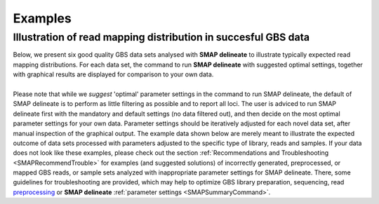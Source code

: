 .. raw:: html

    <style> .purple {color:purple} </style>
	
.. role:: purple

.. raw:: html

    <style> .white {color:white} </style>

.. role:: white

########
Examples
########

.. _SMAPdelex:

Illustration of read mapping distribution in succesful GBS data
---------------------------------------------------------------

| Below, we present six good quality GBS data sets analysed with **SMAP delineate** to illustrate typically expected read mapping distributions. For each data set, the command to run **SMAP delineate** with suggested optimal settings, together with graphical results are displayed for comparison to your own data.
| 
| Please note that while we *suggest* 'optimal' parameter settings in the command to run SMAP delineate, the default of SMAP delineate is to perform as little filtering as possible and to report all loci. The user is adviced to run SMAP delineate first with the mandatory and default settings (no data filtered out), and then decide on the most optimal parameter settings for your own data. Parameter settings should be iteratively adjusted for each novel data set, after manual inspection of the graphical output. The example data shown below are merely meant to illustrate the expected outcome of data sets processed with parameters adjusted to the specific type of library, reads and samples. If your data does not look like these examples, please check out the section :ref:`Recommendations and Troubleshooting <SMAPRecommendTrouble>` for examples (and suggested solutions) of incorrectly generated, preprocessed, or mapped GBS reads, or sample sets analyzed with inappropriate parameter settings for SMAP delineate. There, some guidelines for troubleshooting are provided, which may help to optimize GBS library preparation, sequencing, read `preprocessing <https://gbprocess.readthedocs.io/en/latest/gbs_data_processing.html>`_ or **SMAP delineate** :ref:`parameter settings <SMAPSummaryCommand>`.

.. tabs::

   .. tab:: diploid individual, double-enzyme GBS, single-end reads

	  | Tab command shows a typical command to run **SMAP delineate** for double-enzyme GBS, single-end reads in diploid individuals.
	  | Tabs for subsequent steps of Stack delineation show typical graphical results together with explanation about step-specific parameters.

		  .. tabs::

			 .. tab:: command
			 
				:: 
					
					smap delineate /path/to/BAM/ -mapping_orientation stranded  -p 8 --plot all --plot_type png --name 2n_ind_GBS-SE -f 50 -g 200 --min_stack_depth 3 --max_stack_depth 500 --min_cluster_depth 10 --max_cluster_depth 1500 --max_stack_number 2 --min_stack_depth_fraction 10 --completeness 1 --max_smap_number 10
			 
			 .. tab:: Stacks
			 
				**SMAP delineate** run with ``--plot all`` plots the distribution of the length and read depth per Stack. Stacks are defined by read *mapping* start and end positions on the reference sequence, hence Stacks can be shorter or longer than the longest read length.

				.. image:: ../images/delineate_examples/2n_ind_GBS_SE/006_015_170516_001_0256_069_01_1082_R1_q20_RG.Stack.length.histogram.png
				
				The majority of loci is expected to show Stack length (region covered by the mapped read) equal to maximal read length (in this case 136 bp, after barcode and RE trimming of a 150 bp read). Shorter Stacks are created when RE’s are closer to each other than the maximal sequencing length or when insertions occur. Longer Stacks are created when deletions occur. See section on :ref:`InDels <SMAPInDelsAffectMappingRange>`.

				\_________________________________________________________________________________________________\

				.. image:: ../images/delineate_examples/2n_ind_GBS_SE/006_015_170516_001_0256_069_01_1082_R1_q20_RG.Stack.depth.histogram.png
				
				The Stack read depth distribution typically follows a left-skewed distribution, with many loci with relatively low read depth, and few loci at comparably high read depth. The shape of the read depth distribution results from differences in PCR-amplification and sequencing efficiency between GBS-fragments due to variation in fragment length, GC-content, and other factors. Loci with relatively high read depth are typically derived from repeat sequences that are mapped onto a single representative locus in the reference sequence.

				\_________________________________________________________________________________________________\
				
				.. image:: ../images/delineate_examples/2n_ind_GBS_SE/006_015_170516_001_0256_069_01_1082_R1_q20_RG.Stack.LengthDepthCorrelation.scatter.png
				
				The Stack read depth and read length correlation distribution is expected to follow the Stack length distribution. 
				It is recommended to not fill in the ``--max_stack_depth`` and ``--max_cluster_depth`` options (defaulting to infinite) during a trial run and to subsequently choose these values based on this (and the StackCluster.LengthDepthCorrelation scatter) plot.
				Extremely deeply sequenced loci are often short sequence repeats originitating from different loci on the genome but mapping on a single one.
				
			 .. tab:: StackClusters
			 
				**SMAP delineate** run with ``--plot all`` plots the StackCluster mapping characteristics such as: the length, the read depth, the number of overlapping Stacks, and the Fraction of Stack read depth / total StackCluster read Depth (SDF).

				.. image:: ../images/delineate_examples/2n_ind_GBS_SE/006_015_170516_001_0256_069_01_1082_R1_q20_RG.StackCluster.length.histogram.png
				
				The majority of loci is expected to show StackCluster length similar to maximal read length (in this case 136 bp, after barcode and RE trimming of a 150 bp read). StackCluster length is defined by the outermost SMAPs after overlap of the underlying Stacks. Short Stacks can thus 'hide' under longer StackClusters, or two partially overlapping Stacks can increase total StackCluster length, slightly increasing the StackCluster length distribution compared to the Stack length distribution.

				\_________________________________________________________________________________________________\

				.. image:: ../images/delineate_examples/2n_ind_GBS_SE/006_015_170516_001_0256_069_01_1082_R1_q20_RG.StackCluster.depth.histogram.png
				
				The StackCluster read depth distribution typically follows a left-skewed distribution, just like the Stack read depth distribution. Read depth values are slightly higher as StackClusters contain the sum of the underlying Stack read depths.

				\_________________________________________________________________________________________________\
				
				.. image:: ../images/delineate_examples/2n_ind_GBS_SE/006_015_170516_001_0256_069_01_1082_R1_q20_RG.StackCluster.LengthDepthCorrelation.scatter.png
				
				The StackCluster read depth and length correlation distribution is expected to follow the StackCluster length distribution. 
				It is recommended to not fill in the ``--max_stack_depth`` and ``--max_cluster_depth`` options (defaulting to infinite) during a trial run and to subsequently choose these values based on this (and the Stack.LengthDepthCorrelation scatter) plot.
				Extremely deeply sequenced loci are often short sequence repeats originitating from different loci on the genome but mapping on a single one.
				
				\_________________________________________________________________________________________________\

				.. image:: ../images/delineate_examples/2n_ind_GBS_SE/006_015_170516_001_0256_069_01_1082_R1_q20_RG.StackCluster.Stacks.histogram.png
				
				The distribution of the number of Stacks per StackCluster across all loci per sample indicates the abundance of read mapping polymorphisms in the GBS data.  
				By definition, in diploids, a StackCluster can contain 1 or 2 Stacks which are then delineated by 2 or 3 and 4 SMAPs, respectively (see scheme below). 
				StackClusters with excess numbers of Stacks can be removed using the option ``-l`` or ``--max_stack_number``. For diploid individuals, the recommended value for this option is 2.
				
				.. image:: ../images/delineate_examples/Stacks_per_StackCluster_diversity.png
				
				\_________________________________________________________________________________________________\

				.. image:: ../images/delineate_examples/2n_ind_GBS_SE/006_015_170516_001_0256_069_01_1082_R1_q20_RG.StackCluster.SMAP.histogram.png
				
				The image above depicts the number of SMAPs per StackCluster. 
				By definition, 2 SMAPs result in either a single Stack or 2 Stacks without length polymorphisms but with SNPs. 
				In diploids, the maximum number of SMAPs per StackCluster is 4; 2 Stacks with different start and stop positions. 
				This situation is rare and the majority of StackClusters are expected to contain 2 or 3 SMAPs. 
				StackClusters with excess Stacks (incorporation of SMAPs and SNPs) can be removed using the option ``-l`` or ``--max_stack_number``, for diploids the recommended value for this option is 2.
				
				\_________________________________________________________________________________________________\

				.. image:: ../images/delineate_examples/2n_ind_GBS_SE/006_015_170516_001_0256_069_01_1082_R1_q20_RG.StackCluster.sdf.histogram.png
				
				text
				
			 .. tab:: MergedClusters
			 
				**SMAP delineate** by default plots the MergedCluster mapping characteristics such as: length, median read depth, number of overlapping SMAPs per MergedCluster, number of samples that contribute to a MergedCluster (Completeness).

				.. image:: ../images/delineate_examples/2n_ind_GBS_SE/final_stack_positions.MergedCluster.length.histogram.png
				
				MergedCluster length is defined by the outermost SMAPs after overlap of all StackClusters per locus across all samples. The MergedCluster length distribution is expected to be similar or slightly longer compared to the StackCluster length distribution, but a clear single peak is expected at the maximum read length. High between-sample genetic variation in the sample set is expected to increase MergedCluster length compared to StackCluster length.

				\_________________________________________________________________________________________________\
				
				.. image:: ../images/delineate_examples/2n_ind_GBS_SE/final_stack_positions.MergedCluster.MedianRD.histogram.png
				
				The median MergedCluster read depth distribution is a combination of the different StackCluster distributions. 
				It gives an idea of how many loci are shared between at least half of the samples at at least a given read depth. 
				The more similar this distribution is to each individual StackCluster read depth plot, the more complete the data are.
				
				\_________________________________________________________________________________________________\

				.. image:: ../images/delineate_examples/2n_ind_GBS_SE/final_stack_positions.MergedCluster.SMAP.histogram.png
				
				The distribution of the number of SMAPs per locus shows the abundance of read mapping polymorphisms across the sample set. This distribution is key to evaluating if it is crucial in your sample set to take read mapping polymorphisms into account. The majority of MergedClusters usually contain 2 SMAPs; in these loci, all reads per locus in the sample set have the same read mapping start and end positions. Loci with increasing numbers of SMAPs across the sample set are usually less abundant. The frequency of InDels and SNPs (causing alternative SMAPs) across the sample set is expected to be proportional to the genetic diversity displayed in read mapping polymorphisms (i.e. numbers of SMAPs per MergedCluster, see scheme below). Please note that technical artefacts, such as incorrect read trimming, also contribute to alternative read mapping polymorphisms across the sample set, and should be eliminated to avoid mistaking that as biological genetic diversity. See the section :ref:`Recommendations and Troubleshooting <SMAPRecommendTrouble>` for more details.
				
				.. image:: ../images/delineate_examples/Stacks_per_MergedCluster_diversity.png
				
				\_________________________________________________________________________________________________\

				.. image:: ../images/delineate_examples/2n_ind_GBS_SE/final_stack_positions.MergedCluster.Completeness.histogram.png
				
				The distribution of completeness scores per MergedCluster across the sample set shows the fraction of the loci that have sufficient read depth in only a few samples (left side, lower completeness), and the fraction of loci that is commonly detected across the sample set (right side, higher completeness). This distribution is key to predicting missingness in the genotype calling table (sample-genotype matrix) for the sample set after downstream analysis. Each sample may have a similar *total* number of GBS loci (see read depth vs StackCluster saturation curve), but a small fraction may be shared across samples. The higher the genetic diversity across the sample set, the higher the number of sample-specific unique alleles and loci, the more left-skew in the completeness distribution, the lower the number of shared loci, and the more the total number of loci across the entire sample set is inflated. 

			 .. tab:: Saturation Curve
			 
				The saturation curve shows if the total number of reads obtained per sample leads to the maximum number of detected StacksClusters per sample. Each circle in the graph is a single sample.

				.. image:: ../images/delineate_examples/2n_ind_GBS_SE/StackCluster.Saturation.scatter.png

			 .. tab:: Cigar analysis
			    
				**SMAP delineate** run with ``--plot all`` plots the abundance of special features in the reference-read alignment (scored as `Cigar strings <https://www.ncbi.nlm.nih.gov/pmc/articles/PMC2723002/>`_). This graph shows the number of reads that include at least one occurence of H (hard clipping), S (soft clipping), D (deletion) or I (insertion), compared to the total number of reads in the BAM file. This abundance profile is a predictor for the number of expected read mapping polymorphisms, and should be in line with the distribution of the number of Stacks and SMAPs per StackCluster (per sample), and the number of SMAPs per MergedCluster (across the sample set).
				
				.. image:: ../images/delineate_examples/2n_ind_GBS_SE/006_015_170516_001_0256_069_01_1082_R1_q20_RG.cigar.counts.barplot.png
			 

   .. tab:: diploid individual, double-enzyme GBS, merged reads

	  | Tab command shows a typical command to run **SMAP delineate** for double-enzyme GBS, merged reads in diploid individuals.
	  | Tabs for subsequent steps of Stack delineation show typical graphical results together with explanation about step-specific parameters.

		  .. tabs::

			 .. tab:: command
			 
				::
				
					smap delineate /path/to/BAM/ -mapping_orientation ignore -p 8 --plot all --plot_type png --name 2n_ind_GBS-PE -f 50 -g 300 --min_stack_depth 2 --max_stack_depth 500 --min_cluster_depth 10 --max_cluster_depth 1500 --max_stack_number 2 --min_stack_depth_fraction 10 --completeness 1 --max_smap_number 10
			 
			 .. tab:: Stacks
			 
				**SMAP delineate** run with ``--plot all`` plots the distribution of the length and read depth per Stack. Stacks are defined by start and end positions on the reference sequence, hence stacks can be shorter or longer than the longest read length.

				.. image:: ../images/delineate_examples/2n_ind_GBS_PE/006_015_170516_001_0255_069_01_1081_3_q20_RG.Stack.length.histogram.png
				
				These merged reads were constructed from 136 bp each paired-end reads. Therefore with a minimum merging overlap of 10, the maximum merged read length becomes 262 bp. Any Stack longer than this contains deletions which alter the start and end positions on the reference sequence. Of course a minimum overlap of 10 does not exclude larger overlaps, therefore it is possible to merge two short reads (e.g. 40 bp) with a complete overlap and obtain a 40 bp Stack. Moreover, there is a PCR and sequencing bias towards these short reads as they are amplified faster.
				
				\_________________________________________________________________________________________________\

				.. image:: ../images/delineate_examples/2n_ind_GBS_PE/006_015_170516_001_0255_069_01_1081_3_q20_RG.Stack.depth.histogram.png
				
				The Stack read depth distribution typically follows a left-skewed distribution, with many loci with relatively low read depth, and few loci at comparably high read depth. The shape of the read depth distribution results from differences in PCR-amplification and sequencing efficiency between GBS-fragments due to variation in fragment length, GC-content, and other factors. Loci with relatively high read depth are typically derived from repeat sequences that are mapped onto a single representative locus in the reference sequence.

				\_________________________________________________________________________________________________\
				
				.. image:: ../images/delineate_examples/2n_ind_GBS_PE/006_015_170516_001_0255_069_01_1081_3_q20_RG.Stack.LengthDepthCorrelation.scatter.png
				
				The Stack read depth and read length correlation distribution is expected to follow the Stack length distribution. 
				It is recommended to not fill in the ``--max_stack_depth`` and ``--max_cluster_depth`` options (defaulting to infinite) during a trial run and to subsequently choose these values based on this (and the StackCluster.LengthDepthCorrelation scatter) plot.
				Extremely deeply sequenced loci are often short sequence repeats originitating from different loci on the genome but mapping on a single one.
				
			 .. tab:: StackClusters
			 
				**SMAP delineate** run with ``--plot all`` plots the StackCluster mapping characteristics such as: the length, the read depth, the number of overlapping Stacks, and the Fraction of Stack read depth/total StackCluster read Depth (SDF).

				.. image:: ../images/delineate_examples/2n_ind_GBS_PE/006_015_170516_001_0255_069_01_1081_3_q20_RG.StackCluster.length.histogram.png
				
				The majority of loci are expected to show a StackCluster length distribution (region covered by the Stacks) similar to the Stack length distribution, but shifted somewhat to the right. StackCluster length is defined by the outermost SMAPs after overlap of the underlying Stacks. Short Stacks can thus 'hide' under longer StackClusters, or two partially overlapping Stacks can increase total StackCluster length, slightly increasing the StackCluster length distribution compared to the Stack length distribution.
				
				\_________________________________________________________________________________________________\

				.. image:: ../images/delineate_examples/2n_ind_GBS_PE/006_015_170516_001_0255_069_01_1081_3_q20_RG.StackCluster.depth.histogram.png
				
				The StackCluster read depth distribution typically follows a left-skewed distribution, just like the Stack read depth distribution. Read depth values are slightly higher as StackClusters contain the sum of the underlying Stack read depths.

				\_________________________________________________________________________________________________\
				
				.. image:: ../images/delineate_examples/2n_ind_GBS_PE/006_015_170516_001_0255_069_01_1081_3_q20_RG.StackCluster.LengthDepthCorrelation.scatter.png
				
				The StackCluster read depth and length correlation distribution is expected to follow the StackCluster length distribution. 
				It is recommended to not fill in the ``--max_stack_depth`` and ``--max_cluster_depth`` options (defaulting to infinite) during a trial run and to subsequently choose these values based on this (and the Stack.LengthDepthCorrelation scatter) plot.
				Extremely deeply sequenced loci are often short sequence repeats originitating from different loci on the genome but mapping on a single one.
				
				\_________________________________________________________________________________________________\
				
				.. image:: ../images/delineate_examples/2n_ind_GBS_PE/006_015_170516_001_0255_069_01_1081_3_q20_RG.StackCluster.Stacks.histogram.png
				
				The distribution of the number of Stacks per StackCluster across all loci per sample indicates the abundance of read mapping polymorphisms in the GBS data.  
				By definition, in diploids, a StackCluster can contain 1 or 2 Stacks which are then delineated by 2 or 3 and 4 SMAPs, respectively (see scheme below). StackClusters with excess numbers of Stacks can be removed using the option ``-l`` or ``--max_stack_number``. For diploid individuals, the recommended value for this option is 2.
				
				.. image:: ../images/delineate_examples/Stacks_per_StackCluster_diversity.png
				
				\_________________________________________________________________________________________________\

				.. image:: ../images/delineate_examples/2n_ind_GBS_PE/006_015_170516_001_0255_069_01_1081_3_q20_RG.StackCluster.SMAP.histogram.png
				
				The image above depicts the number of SMAPs per StackCluster. 
				By definition, 2 SMAPs result in either a single Stack or 2 Stacks without length polymorphisms but with SNPs. 
				In diploids, the maximum number of SMAPs per StackCluster is 4; 2 Stacks with different start and stop positions. 
				This situation is rare and the majority of StackClusters are expected to contain 2 or 3 SMAPs. 
				StackClusters with excess Stacks (incorporation of SMAPs and SNPs) can be removed using the option ``-l`` or ``--max_stack_number``, for diploids the recommended value for this option is 2.				
				
				\_________________________________________________________________________________________________\

				.. image:: ../images/delineate_examples/2n_ind_GBS_PE/006_015_170516_001_0255_069_01_1081_3_q20_RG.StackCluster.sdf.histogram.png
				
				text
			 
			 .. tab:: MergedClusters
			 
				**SMAP delineate** by default plots the MergedCluster mapping characteristics such as: Length, read depth, number of overlapping Stacks, number of Samples that contribute to a MergedCluster (Completeness).

				.. image:: ../images/delineate_examples/2n_ind_GBS_PE/final_stack_positions.MergedCluster.length.histogram.png
				
				MergedCluster length is defined by the outermost SMAPs after overlap of all StackClusters per locus across all samples. The MergedCluster length distribution is expected to be similar or slightly longer compared to the StackCluster length distribution, but a clear single peak is expected at the maximum read length. High between-sample genetic variation in the sample set is expected to increase MergedCluster length compared to StackCluster length.

				\_________________________________________________________________________________________________\
				
				.. image:: ../images/delineate_examples/2n_ind_GBS_PE/final_stack_positions.MergedCluster.MedianRD.histogram.png
				
				The median MergedCluster read depth distribution is a combination of the different StackCluster distributions. 
				It gives an idea of how many loci are shared between at least half of the samples at at least a given read depth. 
				The more similar this distribution is to each individual StackCluster read depth plot, the more complete the data are.
				
				\_________________________________________________________________________________________________\

				.. image:: ../images/delineate_examples/2n_ind_GBS_PE/final_stack_positions.MergedCluster.SMAP.histogram.png
				
				The distribution of the number of SMAPs per locus shows the abundance of read mapping polymorphisms across the sample set. This distribution is key to evaluating if it is crucial in your sample set to take read mapping polymorphisms into account. The majority of MergedClusters usually contain 2 SMAPs; in these loci, all reads per locus in the sample set have the same read mapping start and end positions. Loci with increasing numbers of SMAPs across the sample set are usually less abundant. The frequency of InDels and SNPs (causing alternative SMAPs) across the sample set is expected to be proportional to the genetic diversity displayed in read mapping polymorphisms (i.e. numbers of SMAPs per MergedCluster, see scheme below). Please note that technical artefacts, such as incorrect read trimming, also contribute to alternative read mapping polymorphisms across the sample set, and should be eliminated to avoid mistaking that as biological genetic diversity. See the section :ref:`Recommendations and Troubleshooting <SMAPRecommendTrouble>` for more details.
				
				.. image:: ../images/delineate_examples/Stacks_per_MergedCluster_diversity.png
				
				\_________________________________________________________________________________________________\

				.. image:: ../images/delineate_examples/2n_ind_GBS_PE/final_stack_positions.MergedCluster.Completeness.histogram.png
				
				The distribution of completeness scores per MergedCluster across the sample set shows the fraction of the loci that have sufficient read depth in only a few samples (left side, lower completeness), and the fraction of loci that is commonly detected across the sample set (right side, higher completeness). This distribution is key to predicting missingness in the genotype calling table (sample-genotype matrix) for the sample set after downstream analysis. Each sample may have a similar *total* number of GBS loci (see read depth vs StackCluster saturation curve), but a small fraction may be shared across samples. The higher the genetic diversity across the sample set, the higher the number of sample-specific unique alleles and loci, the more left-skew in the completeness distribution, the lower the number of shared loci, and the more the total number of loci across the entire sample set is inflated. 

			 .. tab:: Saturation Curve
			 
				The saturation curve shows if the total number of reads obtained per sample leads to the maximum number of detected StacksClusters per sample. Each circle in the graph is a single sample.

				.. image:: ../images/delineate_examples/2n_ind_GBS_PE/StackCluster.Saturation.scatter.png

			 .. tab:: Cigar analysis

				**SMAP delineate** run with ``--plot all`` plots the abundance of special features in the reference-read alignment (scored as `Cigar strings <https://www.ncbi.nlm.nih.gov/pmc/articles/PMC2723002/>`_). This graph shows the number of reads that include at least one occurence of H (hard clipping), S (soft clipping), D (deletion) or I (insertion), compared to the total number of reads in the BAM file. This abundance profile is a predictor for the number of expected read mapping polymorphisms, and should be in line with the distribution of the number of Stacks and SMAPs per StackCluster (per sample), and the number of SMAPs per MergedCluster (across the sample set).
				
				.. image:: ../images/delineate_examples/2n_ind_GBS_PE/006_015_170516_001_0255_069_01_1081_3_q20_RG.cigar.counts.barplot.png
				

   .. tab:: diploid pool, single-enzyme GBS, single-end reads

	  | Tab command shows a typical command to run **SMAP delineate** for single-enzyme GBS, single-end reads in pools.
	  | Tabs for subsequent steps of Stack delineation show typical graphical results together with explanation about step-specific parameters.

		  .. tabs::

			 .. tab:: command
			 
				::
					
					smap delineate /path/to/BAM/ -mapping_orientation stranded  -p 8 --plot all --plot_type png --name 2n_pools_GBS-SE -f 50 -g 150 --min_stack_depth 3 --max_stack_depth 1000 --min_cluster_depth 30 --max_cluster_depth 2000 --max_stack_number 10 --min_stack_depth_fraction 5 --completeness 1 --max_smap_number 20
			 
			 .. tab:: Stacks
			 
				**SMAP delineate** run with ``--plot all`` plots the distribution of the length and read depth per Stack. Stacks are defined by start and end positions on the reference sequence, hence stacks can be shorter or longer than the longest read length.

				.. image:: ../images/delineate_examples/2n_pools_GBS_SE/2n_pools_GBS_SE_001.Stack.length.histogram.png
				
				The majority of loci is expected to show Stack length (region covered by the mapped read) equal to maximal read length (in this case 86 bp, after barcode and RE trimming of a 100 bp read). Shorter Stacks are created when RE’s are closer to each other than the maximal sequencing length or when insertions occur. Longer Stacks are created when deletions occur. See section on :ref:`InDels <SMAPInDelsAffectMappingRange>`.

				\_________________________________________________________________________________________________\

				.. image:: ../images/delineate_examples/2n_pools_GBS_SE/2n_pools_GBS_SE_001.Stack.depth.histogram.png
				
				The Stack read depth distribution typically follows a left-skewed distribution, with many loci with relatively low read depth, and few loci at comparably high read depth. The shape of the read depth distribution results from differences in PCR-amplification and sequencing efficiency between GBS-fragments due to variation in fragment length, GC-content, and other factors. Loci with relatively high read depth are typically derived from repeat sequences that are mapped onto a single representative locus in the reference sequence.

				\_________________________________________________________________________________________________\

				.. image:: ../images/delineate_examples/2n_pools_GBS_SE/2n_pools_GBS_SE_001.Stack.LengthDepthCorrelation.scatter.png
				
				The Stack read depth and read length correlation distribution is expected to follow the Stack length distribution. 
				It is recommended to not fill in the ``--max_stack_depth`` and ``--max_cluster_depth`` options (defaulting to infinite) during a trial run and to subsequently choose these values based on this (and the StackCluster.LengthDepthCorrelation scatter) plot.
				Extremely deeply sequenced loci are often short sequence repeats originitating from different loci on the genome but mapping on a single one.
				
			 .. tab:: StackClusters
			 
				**SMAP delineate** run with ``--plot all`` plots the StackCluster mapping characteristics such as: the length, the read depth, the number of overlapping Stacks, and the Fraction of Stack read depth/total StackCluster read Depth (SDF).

				.. image:: ../images/delineate_examples/2n_pools_GBS_SE/2n_pools_GBS_SE_001.StackCluster.length.histogram.png
				
				The majority of loci is expected to show StackCluster length similar to maximal read length (in this case 86 bp, after barcode and RE trimming of a 100 bp read). StackCluster length is defined by the outermost SMAPs after overlap of the underlying Stacks. Short Stacks can thus 'hide' under longer StackClusters, or two partially overlapping Stacks can increase total StackCluster length, slightly increasing the StackCluster length distribution compared to the Stack length distribution.

				\_________________________________________________________________________________________________\

				.. image:: ../images/delineate_examples/2n_pools_GBS_SE/2n_pools_GBS_SE_001.StackCluster.depth.histogram.png
				
				The StackCluster read depth distribution typically follows a left-skewed distribution, just like the Stack read depth distribution. Read depth values are slightly higher as StackClusters contain the sum of the underlying Stack read depths.

				\_________________________________________________________________________________________________\

				.. image:: ../images/delineate_examples/2n_pools_GBS_SE/2n_pools_GBS_SE_001.StackCluster.LengthDepthCorrelation.scatter.png
				
				The StackCluster read depth and length correlation distribution is expected to follow the StackCluster length distribution. 
				It is recommended to not fill in the ``--max_stack_depth`` and ``--max_cluster_depth`` options (defaulting to infinite) during a trial run and to subsequently choose these values based on this (and the Stack.LengthDepthCorrelation scatter) plot.
				Extremely deeply sequenced loci are often short sequence repeats originitating from different loci on the genome but mapping on a single one.
				
				\_________________________________________________________________________________________________\

				.. image:: ../images/delineate_examples/2n_pools_GBS_SE/2n_pools_GBS_SE_001.StackCluster.Stacks.histogram.png
				
				The distribution of the number of Stacks per StackCluster across all loci per sample indicates the abundance of read mapping polymorphisms in the GBS data.  
				By definition, in diploid individuals, a StackCluster can contain 1 or 2 Stacks which are then delineated by 2 or 3 and 4 SMAPs, respectively (see scheme below). Therefore in diploid pools, the theoretical number of Stacks possible in a StackCluster is equal to 2 * the number of individuals in the pool. 
				StackClusters with excess numbers of Stacks can be removed using the option ``-l`` or ``--max_stack_number``. 
				For diploid individuals, the recommended value for this option is 2, for pools it depends on the number of individuals in the pool and the genetic differentiation between these individuals.
				
				.. image:: ../images/delineate_examples/Stacks_per_StackCluster_diversity.png
				
				\_________________________________________________________________________________________________\

				.. image:: ../images/delineate_examples/2n_pools_GBS_SE/2n_pools_GBS_SE_001.StackCluster.SMAP.histogram.png
				
				The image above depicts the number of SMAPs per StackCluster. 
				By definition, 2 SMAPs result in either a single Stack or 2 Stacks without length polymorphisms but with SNPs. 
				In diploids, the maximum number of SMAPs per StackCluster is 4; 2 Stacks with different start and stop positions. 
				This situation is rare and the majority of StackClusters are expected to contain 2 or 3 SMAPs. Therefore in pools the absolute maximum number of SMAPs in a StackCluster is 4* the number of samples in a pool, but the majority of StackClusters are expected to have 2* to 3* the number of samples in a pool.
				StackClusters with excess Stacks (incorporation of SMAPs and SNPs) can be removed using the option ``-l`` or ``--max_stack_number``.
				
				\_________________________________________________________________________________________________\

				.. image:: ../images/delineate_examples/2n_pools_GBS_SE/2n_pools_GBS_SE_001.StackCluster.sdf.histogram.png
				
				text
			 
			 .. tab:: MergedClusters
			 
				**SMAP delineate** by default plots the MergedCluster mapping characteristics such as: Length, read depth, number of overlapping Stacks, number of Samples that contribute to a MergedCluster (Completeness).

				.. image:: ../images/delineate_examples/2n_pools_GBS_SE/final_stack_positions.MergedCluster.length.histogram.png
				
				MergedCluster length is defined by the outermost SMAPs after overlap of all StackClusters per locus across all samples. The MergedCluster length distribution is expected to be similar or slightly longer compared to the StackCluster length distribution, but a clear single peak is expected at the maximum read length. High between-sample genetic variation in the sample set is expected to increase MergedCluster length compared to StackCluster length.

				\_________________________________________________________________________________________________\
				
				.. image:: ../images/delineate_examples/2n_pools_GBS_SE/final_stack_positions.MergedCluster.MedianRD.histogram.png
				
				The median MergedCluster read depth distribution is a combination of the different StackCluster distributions. 
				It gives an idea of how many loci are shared between at least half of the samples at at least a given read depth. 
				The more similar this distribution is to each individual StackCluster read depth plot, the more complete the data are.
								
				\_________________________________________________________________________________________________\

				.. image:: ../images/delineate_examples/2n_pools_GBS_SE/final_stack_positions.MergedCluster.SMAP.histogram.png
				
				The distribution of the number of SMAPs per locus shows the abundance of read mapping polymorphisms across the sample set. This distribution is key to evaluating if it is crucial in your sample set to take read mapping polymorphisms into account. The majority of MergedClusters usually contain 2 SMAPs; in these loci, all reads per locus in the sample set have the same read mapping start and end positions. Loci with increasing numbers of SMAPs across the sample set are usually less abundant. The frequency of InDels and SNPs (causing alternative SMAPs) across the sample set is expected to be proportional to the genetic diversity displayed in read mapping polymorphisms (i.e. numbers of SMAPs per MergedCluster, see scheme below). Please note that technical artefacts, such as incorrect read trimming, also contribute to alternative read mapping polymorphisms across the sample set, and should be eliminated to avoid mistaking that as biological genetic diversity. See the section :ref:`Recommendations and Troubleshooting <SMAPRecommendTrouble>` for more details.
				
				.. image:: ../images/delineate_examples/Stacks_per_MergedCluster_diversity.png
				
				\_________________________________________________________________________________________________\

				.. image:: ../images/delineate_examples/2n_pools_GBS_SE/final_stack_positions.MergedCluster.Completeness.histogram.png
				
				The distribution of completeness scores per MergedCluster across the sample set shows the fraction of the loci that have sufficient read depth in only a few samples (left side, lower completeness), and the fraction of loci that is commonly detected across the sample set (right side, higher completeness). This distribution is key to predicting missingness in the genotype calling table (sample-genotype matrix) for the sample set after downstream analysis. Each sample may have a similar *total* number of GBS loci (see read depth vs StackCluster saturation curve), but a small fraction may be shared across samples. The higher the genetic diversity across the sample set, the higher the number of sample-specific unique alleles and loci, the more left-skew in the completeness distribution, the lower the number of shared loci, and the more the total number of loci across the entire sample set is inflated. 

			 .. tab:: Saturation Curve
			 
				The saturation curve shows if the total number of reads obtained per sample leads to the maximum number of detected StacksClusters per sample. Each circle in the graph is a single sample.

				.. image:: ../images/delineate_examples/2n_pools_GBS_SE/StackCluster.Saturation.scatter.png

			 .. tab:: Cigar analysis
			    
				**SMAP delineate** run with ``--plot all`` plots the abundance of special features in the reference-read alignment (scored as `Cigar strings <https://www.ncbi.nlm.nih.gov/pmc/articles/PMC2723002/>`_). This graph shows the number of reads that include at least one occurence of H (hard clipping), S (soft clipping), D (deletion) or I (insertion), compared to the total number of reads in the BAM file. This abundance profile is a predictor for the number of expected read mapping polymorphisms, and should be in line with the distribution of the number of Stacks and SMAPs per StackCluster (per sample), and the number of SMAPs per MergedCluster (across the sample set).
				
				.. image:: ../images/delineate_examples/2n_pools_GBS_SE/2n_pools_GBS_SE_001.cigar.counts.barplot.png
				

   .. tab:: diploid pool, double-enzyme GBS, merged reads

	  | Tab command shows a typical command to run **SMAP delineate** for double-enzyme GBS, merged reads in pools.
	  | Tabs for subsequent steps of Stack delineation show typical graphical results together with explanation about step-specific parameters.

		  .. tabs::

			 .. tab:: command
			 
				::
					
					smap delineate /path/to/BAM/ -mapping_orientation ignore -p 8 --plot all --plot_type png --name 2n_pools_GBS-PE -f 50 -g 300 --min_stack_depth 3 --max_stack_depth 2000 --min_cluster_depth 30 --max_cluster_depth 3000 --max_stack_number 10 --min_stack_depth_fraction 5 --completeness 1 --max_smap_number 20
			 
			 .. tab:: Stacks
			 
				**SMAP delineate** run with ``--plot all`` plots the distribution of the length and read depth per Stack. Stacks are defined by start and end positions on the reference sequence, hence stacks can be shorter or longer than the longest read length.

				.. image:: ../images/delineate_examples/2n_pools_GBS_PE/1004_200_076_01_MFwoRE_q20.Stack.length.histogram.png 

				These merged reads were constructed from 136 bp each paired-end reads. Therefore with a minimum merging overlap of 10, the maximum merged read length becomes 262 bp. Any Stack longer than this length contains deletions which alters the mapping start and end positions on the reference sequence. Of course a minimum overlap of 10 does not exclude larger overlaps, therefore it is possible to merge two short reads (e.g. 40 bp) with a complete overlap and obtain a 40 bp Stack. Moreover, there is a PCR and sequencing bias towards these short reads as they are amplified faster. 
				
				\_________________________________________________________________________________________________\
				
				.. image:: ../images/delineate_examples/2n_pools_GBS_PE/1004_200_076_01_MFwoRE_q20.Stack.depth.histogram.png

				The Stack read depth distribution typically follows a left-skewed distribution, with many loci with relatively low read depth, and few loci at comparably high read depth. The shape of the read depth distribution results from differences in PCR-amplification and sequencing efficiency between GBS-fragments due to variation in fragment length, GC-content, and other factors. Loci with relatively high read depth are typically derived from repeat sequences that are mapped onto a single representative locus in the reference sequence.
				
				\_________________________________________________________________________________________________\
				
				.. image:: ../images/delineate_examples/2n_pools_GBS_PE/1004_200_076_01_MFwoRE_q20.Stack.LengthDepthCorrelation.scatter.png
				
				The Stack read depth and read length correlation distribution is expected to follow the Stack length distribution. 
				It is recommended to not fill in the ``--max_stack_depth`` and ``--max_cluster_depth`` options (defaulting to infinite) during a trial run and to subsequently choose these values based on this (and the StackCluster.LengthDepthCorrelation scatter) plot.
				Extremely deeply sequenced loci are often short sequence repeats originitating from different loci on the genome but mapping on a single one.
				
			 .. tab:: StackClusters
			 
				**SMAP delineate** run with ``--plot all`` plots the StackCluster mapping characteristics such as: the length, the read depth, the number of overlapping Stacks, and the Fraction of Stack read depth/total StackCluster read Depth (SDF).

				.. image:: ../images/delineate_examples/2n_pools_GBS_PE/1004_200_076_01_MFwoRE_q20.StackCluster.length.histogram.png 

				The majority of loci are expected to show a StackCluster length distribution (region covered by the Stacks) similar to the Stack length distribution, but shifted somewhat to the right. StackCluster length is defined by the outermost SMAPs after overlap of the underlying Stacks. Short Stacks can thus 'hide' under longer StackClusters, or two partially overlapping Stacks can increase total StackCluster length, slightly increasing the StackCluster length distribution compared to the Stack length distribution.
				
				\_________________________________________________________________________________________________\
				
				.. image:: ../images/delineate_examples/2n_pools_GBS_PE/1004_200_076_01_MFwoRE_q20.StackCluster.depth.histogram.png 

				The StackCluster read depth distribution typically follows a left-skewed distribution, just like the Stack read depth distribution. Read depth values are slightly higher as StackClusters contain the sum of the underlying Stack read depths.

				\_________________________________________________________________________________________________\
				
				.. image:: ../images/delineate_examples/2n_pools_GBS_PE/1004_200_076_01_MFwoRE_q20.StackCluster.LengthDepthCorrelation.scatter.png
				
				The StackCluster read depth and length correlation distribution is expected to follow the StackCluster length distribution. 
				It is recommended to not fill in the ``--max_stack_depth`` and ``--max_cluster_depth`` options (defaulting to infinite) during a trial run and to subsequently choose these values based on this (and the Stack.LengthDepthCorrelation scatter) plot.
				Extremely deeply sequenced loci are often short sequence repeats originitating from different loci on the genome but mapping on a single one.
				
				\_________________________________________________________________________________________________\
				
				.. image:: ../images/delineate_examples/2n_pools_GBS_PE/1004_200_076_01_MFwoRE_q20.StackCluster.Stacks.histogram.png 

				The distribution of the number of Stacks per StackCluster across all loci per sample indicates the abundance of read mapping polymorphisms in the GBS data.  
				By definition, in diploid individuals, a StackCluster can contain 1 or 2 Stacks which are then delineated by 2 or 3 and 4 SMAPs, respectively (see scheme below). Therefore in diploid pools, the theoretical number of Stacks possible in a StackCluster is equal to 2 * the number of individuals in the pool. 
				StackClusters with excess numbers of Stacks can be removed using the option ``-l`` or ``--max_stack_number``. 
				For diploid individuals, the recommended value for this option is 2, for pools it depends on the number of individuals in the pool and the genetic differentiation between these individuals.
				
				.. image:: ../images/delineate_examples/Stacks_per_StackCluster_diversity.png
				
				\_________________________________________________________________________________________________\

				.. image:: ../images/delineate_examples/2n_pools_GBS_PE/1004_200_076_01_MFwoRE_q20.StackCluster.SMAP.histogram.png
				
				The image above depicts the number of SMAPs per StackCluster. 
				By definition, 2 SMAPs result in either a single Stack or 2 Stacks without length polymorphisms but with SNPs. 
				In diploids, the maximum number of SMAPs per StackCluster is 4; 2 Stacks with different start and stop positions. 
				This situation is rare and the majority of StackClusters are expected to contain 2 or 3 SMAPs. Therefore in pools the absolute maximum number of SMAPs in a StackCluster is 4* the number of samples in a pool, but the majority of StackClusters are expected to have 2* to 3* the number of samples in a pool.
				StackClusters with excess Stacks (incorporation of SMAPs and SNPs) can be removed using the option ``-l`` or ``--max_stack_number``.
				
				\_________________________________________________________________________________________________\
				
				.. image:: ../images/delineate_examples/2n_pools_GBS_PE/1004_200_076_01_MFwoRE_q20.StackCluster.sdf.histogram.png
				
				text
			 
			 .. tab:: MergedClusters
			 
				**SMAP delineate** by default plots the MergedCluster mapping characteristics such as: Length, read depth, number of overlapping Stacks, number of Samples that contribute to a MergedCluster (Completeness).

				.. image:: ../images/delineate_examples/2n_pools_GBS_PE/final_stack_positions.MergedCluster.length.histogram.png 
				
				MergedCluster length is defined by the outermost SMAPs after overlap of all StackClusters per locus across all samples. The MergedCluster length distribution is expected to be similar or slightly longer compared to the StackCluster length distribution, but a clear single peak is expected at the maximum read length. High between-sample genetic variation in the sample set is expected to increase MergedCluster length compared to StackCluster length.

				\_________________________________________________________________________________________________\
				
				.. image:: ../images/delineate_examples/2n_pools_GBS_PE/final_stack_positions.MergedCluster.MedianRD.histogram.png
				
				The median MergedCluster read depth distribution is a combination of the different StackCluster distributions. 
				It gives an idea of how many loci are shared between at least half of the samples at at least a given read depth. 
				The more similar this distribution is to each individual StackCluster read depth plot, the more complete the data are.
								
				\_________________________________________________________________________________________________\
				
				.. image:: ../images/delineate_examples/2n_pools_GBS_PE/final_stack_positions.MergedCluster.SMAP.histogram.png 
	
				The distribution of the number of SMAPs per locus shows the abundance of read mapping polymorphisms across the sample set. This distribution is key to evaluating if it is crucial in your sample set to take read mapping polymorphisms into account. The majority of MergedClusters usually contain 2 SMAPs; in these loci, all reads per locus in the sample set have the same read mapping start and end positions. Loci with increasing numbers of SMAPs across the sample set are usually less abundant. The frequency of InDels and SNPs (causing alternative SMAPs) across the sample set is expected to be proportional to the genetic diversity displayed in read mapping polymorphisms (i.e. numbers of SMAPs per MergedCluster, see scheme below). Please note that technical artefacts, such as incorrect read trimming, also contribute to alternative read mapping polymorphisms across the sample set, and should be eliminated to avoid mistaking that as biological genetic diversity. See the section :ref:`Recommendations and Troubleshooting <SMAPRecommendTrouble>` for more details.
				
				.. image:: ../images/delineate_examples/Stacks_per_MergedCluster_diversity.png
				
				\_________________________________________________________________________________________________\
				
				.. image:: ../images/delineate_examples/2n_pools_GBS_PE/final_stack_positions.MergedCluster.Completeness.histogram.png

				The distribution of completeness scores per MergedCluster across the sample set shows the fraction of the loci that have sufficient read depth in only a few samples (left side, lower completeness), and the fraction of loci that is commonly detected across the sample set (right side, higher completeness). This distribution is key to predicting missingness in the genotype calling table (sample-genotype matrix) for the sample set after downstream analysis. Each sample may have a similar *total* number of GBS loci (see read depth vs StackCluster saturation curve), but a small fraction may be shared across samples. The higher the genetic diversity across the sample set, the higher the number of sample-specific unique alleles and loci, the more left-skew in the completeness distribution, the lower the number of shared loci, and the more the total number of loci across the entire sample set is inflated. 

			 .. tab:: Saturation Curve
			 
				The saturation curve shows if the total number of reads obtained per sample leads to the maximum number of detected StacksClusters per sample. Each circle in the graph is a single sample.

				.. image:: ../images/delineate_examples/2n_pools_GBS_PE/StackCluster.Saturation.scatter.png

			 .. tab:: Cigar analysis

				**SMAP delineate** run with ``--plot all`` plots the abundance of special features in the reference-read alignment (scored as `Cigar strings <https://www.ncbi.nlm.nih.gov/pmc/articles/PMC2723002/>`_). This graph shows the number of reads that include at least one occurence of H (hard clipping), S (soft clipping), D (deletion) or I (insertion), compared to the total number of reads in the BAM file. This abundance profile is a predictor for the number of expected read mapping polymorphisms, and should be in line with the distribution of the number of Stacks and SMAPs per StackCluster (per sample), and the number of SMAPs per MergedCluster (across the sample set).
				
				.. image:: ../images/delineate_examples/2n_pools_GBS_PE/1004_200_076_01_MFwoRE_q20.cigar.counts.barplot.png
				

   .. tab:: tetraploid individual, single-enzyme GBS, merged reads

	  | Tab command shows a typical command to run **SMAP delineate** for single-enzyme GBS, merged reads in tetraploid individuals.
	  | Tabs for subsequent steps of Stack delineation show typical graphical results together with explanation about step-specific parameters.

		  .. tabs::

			 .. tab:: command
			 
				::
					
					smap delineate /path/to/BAM/ -mapping_orientation ignore -p 8 --plot all --plot_type png --name 4n_ind_GBS-PE -f 50 -g 300 --min_stack_depth 2 --max_stack_depth 1500 --min_cluster_depth 10 --max_cluster_depth 3000 --max_stack_number 4 --min_stack_depth_fraction 10 --completeness 1 --max_smap_number 20
			 
			 .. tab:: Stacks
			 
				**SMAP delineate** run with ``--plot all`` plots the distribution of the length and read depth per Stack. Stacks are defined by start and end positions on the reference sequence, hence stacks can be shorter or longer than the longest read length.

				.. image:: ../images/delineate_examples/4n_ind_GBS_PE/001_101_140814_001_35024_062_01_1031_q20_RG.Stack.length.histogram.png 

				These merged reads were constructed from 136 bp each paired-end reads. Therefore with a minimum merging overlap of 10, the maximum merged read length becomes 262 bp. Any Stack longer than this contains deletions which alter the start and end positions on the reference sequence. Of course a minimum overlap of 10 does not exclude larger overlaps, therefore it is possible to merge two short reads (e.g. 40 bp) with a complete overlap and obtain a 40 bp Stack. Moreover, there is a PCR and sequencing bias towards these short reads as they are amplified faster. 
				
				\_________________________________________________________________________________________________\
				
				.. image:: ../images/delineate_examples/4n_ind_GBS_PE/001_101_140814_001_35024_062_01_1031_q20_RG.Stack.depth.histogram.png	

				The Stack read depth distribution typically follows a left-skewed distribution, with many loci with relatively low read depth, and few loci at comparably high read depth. The shape of the read depth distribution results from differences in PCR-amplification and sequencing efficiency between GBS-fragments due to variation in fragment length, GC-content, and other factors. Loci with relatively high read depth are typically derived from repeat sequences that are mapped onto a single representative locus in the reference sequence.
				
				\_________________________________________________________________________________________________\
				
				.. image:: ../images/delineate_examples/4n_ind_GBS_PE/001_101_140814_001_35024_062_01_1031_q20_RG.Stack.LengthDepthCorrelation.scatter.png
				
				The Stack read depth and read length correlation distribution is expected to follow the Stack length distribution. 
				It is recommended to not fill in the ``--max_stack_depth`` and ``--max_cluster_depth`` options (defaulting to infinite) during a trial run and to subsequently choose these values based on this (and the StackCluster.LengthDepthCorrelation scatter) plot.
				Extremely deeply sequenced loci are often short sequence repeats originitating from different loci on the genome but mapping on a single one.
				
			 .. tab:: StackClusters
			 
				**SMAP delineate** run with ``--plot all`` plots the StackCluster mapping characteristics such as: the length, the read depth, the number of overlapping Stacks, and the Fraction of Stack read depth/total StackCluster read Depth (SDF).

				.. image:: ../images/delineate_examples/4n_ind_GBS_PE/001_101_140814_001_35024_062_01_1031_q20_RG.StackCluster.length.histogram.png 

				The majority of loci are expected to show a StackCluster length distribution similar to the Stack length distribution, but shifted somewhat to the right. StackCluster length is defined by the outermost SMAPs after overlap of the underlying Stacks. Short Stacks can thus 'hide' under longer StackClusters, or two partially overlapping Stacks can increase total StackCluster length, slightly increasing the StackCluster length distribution compared to the Stack length distribution.
				
				\_________________________________________________________________________________________________\
				
				.. image:: ../images/delineate_examples/4n_ind_GBS_PE/001_101_140814_001_35024_062_01_1031_q20_RG.StackCluster.depth.histogram.png 

				The StackCluster read depth distribution typically follows a left-skewed distribution, just like the Stack read depth distribution. Read depth values are slightly higher as StackClusters contain the sum of the underlying Stack read depths.
				
				\_________________________________________________________________________________________________\
				
				.. image:: ../images/delineate_examples/4n_ind_GBS_PE/001_101_140814_001_35024_062_01_1031_q20_RG.StackCluster.LengthDepthCorrelation.scatter.png
				
				The StackCluster read depth and length correlation distribution is expected to follow the StackCluster length distribution. 
				It is recommended to not fill in the ``--max_stack_depth`` and ``--max_cluster_depth`` options (defaulting to infinite) during a trial run and to subsequently choose these values based on this (and the Stack.LengthDepthCorrelation scatter) plot.
				Extremely deeply sequenced loci are often short sequence repeats originitating from different loci on the genome but mapping on a single one.
				
				\_________________________________________________________________________________________________\
				
				.. image:: ../images/delineate_examples/4n_ind_GBS_PE/001_101_140814_001_35024_062_01_1031_q20_RG.StackCluster.Stacks.histogram.png 

				The distribution of the number of Stacks per StackCluster across all loci per sample indicates the abundance of read mapping polymorphisms in the GBS data.  
				By definition, in tetraploids, a StackCluster can contain 1 up to 4 Stacks which are then delineated by 2 up to 8 SMAPs, respectively (see scheme below). StackClusters with excess numbers of Stacks can be removed using the option ``-l`` or ``--max_stack_number``. For tetraploid individuals, the recommended value for this option is 4.
				
				.. image:: ../images/delineate_examples/Stacks_per_StackCluster_diversity.png
				
				\_________________________________________________________________________________________________\

				.. image:: ../images/delineate_examples/4n_ind_GBS_PE/001_101_140814_001_35024_062_01_1031_q20_RG.StackCluster.SMAP.histogram.png
				
				The image above depicts the number of SMAPs per StackCluster. 
				By definition, 2 SMAPs result in either a single Stack or 2 Stacks without length polymorphisms but with SNPs. 
				In tetraploids, the maximum number of SMAPs per StackCluster is 8; 4 Stacks with different start and stop positions. 
				This situation is rare and the majority of StackClusters are expected to contain 2 to 4 SMAPs. 
				StackClusters with excess Stacks (incorporation of SMAPs and SNPs) can be removed using the option ``-l`` or ``--max_stack_number``, for tetraploids the recommended value for this option is 8.				

				\_________________________________________________________________________________________________\

				.. image:: ../images/delineate_examples/4n_ind_GBS_PE/001_101_140814_001_35024_062_01_1031_q20_RG.StackCluster.sdf.histogram.png
				
				text
			 
			 .. tab:: MergedClusters
			 
				**SMAP delineate** by default plots the MergedCluster mapping characteristics such as: Length, read depth, number of overlapping Stacks, number of Samples that contribute to a MergedCluster (Completeness).

				.. image:: ../images/delineate_examples/4n_ind_GBS_PE/final_stack_positions.MergedCluster.length.histogram.png 

				MergedCluster length is defined by the outermost SMAPs after overlap of all StackClusters per locus across all samples. The MergedCluster length distribution is expected to be similar or slightly longer compared to the StackCluster length distribution, but a clear single peak is expected at the maximum read length. High between-sample genetic variation in the sample set is expected to increase MergedCluster length compared to StackCluster length.

				\_________________________________________________________________________________________________\
				
				.. image:: ../images/delineate_examples/4n_ind_GBS_PE/final_stack_positions.MergedCluster.MedianRD.histogram.png
				
				The median MergedCluster read depth distribution is a combination of the different StackCluster distributions. 
				It gives an idea of how many loci are shared between at least half of the samples at at least a given read depth. 
				The more similar this distribution is to each individual StackCluster read depth plot, the more complete the data are.
								
				\_________________________________________________________________________________________________\
				
				.. image:: ../images/delineate_examples/4n_ind_GBS_PE/final_stack_positions.MergedCluster.SMAP.histogram.png 

				The distribution of the number of SMAPs per locus shows the abundance of read mapping polymorphisms across the sample set. This distribution is key to evaluating if it is crucial in your sample set to take read mapping polymorphisms into account. The majority of MergedClusters usually contain 2 SMAPs; in these loci, all reads per locus in the sample set have the same read mapping start and end positions. Loci with increasing numbers of SMAPs across the sample set are usually less abundant. The frequency of InDels and SNPs (causing alternative SMAPs) across the sample set is expected to be proportional to the genetic diversity displayed in read mapping polymorphisms (i.e. numbers of SMAPs per MergedCluster, see scheme below). Please note that technical artefacts, such as incorrect read trimming, also contribute to alternative read mapping polymorphisms across the sample set, and should be eliminated to avoid mistaking that as biological genetic diversity. See the section :ref:`Recommendations and Troubleshooting <SMAPRecommendTrouble>` for more details.
				
				.. image:: ../images/delineate_examples/Stacks_per_MergedCluster_diversity.png
				
				\_________________________________________________________________________________________________\
				
				.. image:: ../images/delineate_examples/4n_ind_GBS_PE/final_stack_positions.MergedCluster.Completeness.histogram.png

				The distribution of completeness scores per MergedCluster across the sample set shows the fraction of the loci that have sufficient read depth in only a few samples (left side, lower completeness), and the fraction of loci that is commonly detected across the sample set (right side, higher completeness). This distribution is key to predicting missingness in the genotype calling table (sample-genotype matrix) for the sample set after downstream analysis. Each sample may have a similar *total* number of GBS loci (see read depth vs StackCluster saturation curve), but a small fraction may be shared across samples. The higher the genetic diversity across the sample set, the higher the number of sample-specific unique alleles and loci, the more left-skew in the completeness distribution, the lower the number of shared loci, and the more the total number of loci across the entire sample set is inflated. 

			 .. tab:: Saturation Curve
			 
				The saturation curve shows if the total number of reads obtained per sample leads to the maximum number of detected StacksClusters per sample. Each circle in the graph is a single sample.

				.. image:: ../images/delineate_examples/4n_ind_GBS_PE/StackCluster.Saturation.scatter.png
			    
			 .. tab:: Cigar analysis
			    
				**SMAP delineate** run with ``--plot all`` plots the abundance of special features in the reference-read alignment (scored as `Cigar strings <https://www.ncbi.nlm.nih.gov/pmc/articles/PMC2723002/>`_). This graph shows the number of reads that include at least one occurence of H (hard clipping), S (soft clipping), D (deletion) or I (insertion), compared to the total number of reads in the BAM file. This abundance profile is a predictor for the number of expected read mapping polymorphisms, and should be in line with the distribution of the number of Stacks and SMAPs per StackCluster (per sample), and the number of SMAPs per MergedCluster (across the sample set).
				
				.. image:: ../images/delineate_examples/4n_ind_GBS_PE/001_101_140814_001_35024_062_01_1031_q20_RG.cigar.counts.barplot.png
				

   .. tab:: tetraploid pool, single-enzyme GBS, merged reads

	  | Tab command shows a typical command to run **SMAP delineate** for single-enzyme GBS, merged reads in pools.
	  | Tabs for subsequent steps of Stack delineation show typical graphical results together with explanation about step-specific parameters.

		  .. tabs::

			 .. tab:: command
			 
				::
				
					smap delineate /path/to/BAM/ -mapping_orientation ignore -p 8 --plot all --plot_type png --name 4n_pools_GBS-PE -f 50 -g 300 --min_stack_depth 3 --max_stack_depth 1000 --min_cluster_depth 30 --max_cluster_depth 1500 --max_stack_number 20 --min_stack_depth_fraction 5 --completeness 1 --max_smap_number 20
			 
			 .. tab:: Stacks
			 
				**SMAP delineate** run with ``--plot all`` plots the distribution of the length and read depth per Stack. Stacks are defined by start and end positions on the reference sequence, hence stacks can be shorter or longer than the longest read length.

				.. image:: ../images/delineate_examples/4n_pools_GBS_PE/001_101_140814_015_3507_062_01_1031_q20_RG.Stack.length.histogram.png 

				These merged reads were constructed from 136 bp each paired-end reads. Therefore with a minimum merging overlap of 10, the maximum merged read length becomes 262 bp. Any Stack longer than this contains deletions which alter the start and end positions on the reference sequence. Of course a minimum overlap of 10 does not exclude larger overlaps, therefore it is possible to merge two short reads (e.g. 40 bp) with a complete overlap and obtain a 40 bp Stack. Moreover, there is a PCR and sequencing bias towards these short reads as they are amplified faster. 
				
				\_________________________________________________________________________________________________\
		
				.. image:: ../images/delineate_examples/4n_pools_GBS_PE/001_101_140814_015_3507_062_01_1031_q20_RG.Stack.depth.histogram.png

				The Stack read depth distribution typically follows a left-skewed distribution, with many loci with relatively low read depth, and few loci at comparably high read depth. The shape of the read depth distribution results from differences in PCR-amplification and sequencing efficiency between GBS-fragments due to variation in fragment length, GC-content, and other factors. Loci with relatively high read depth are typically derived from repeat sequences that are mapped onto a single representative locus in the reference sequence.
								
				\_________________________________________________________________________________________________\
		
				.. image:: ../images/delineate_examples/4n_pools_GBS_PE/001_101_140814_015_3507_062_01_1031_q20_RG.Stack.LengthDepthCorrelation.scatter.png

				The Stack read depth and read length correlation distribution is expected to follow the Stack length distribution. 
				It is recommended to not fill in the ``--max_stack_depth`` and ``--max_cluster_depth`` options (defaulting to infinite) during a trial run and to subsequently choose these values based on this (and the StackCluster.LengthDepthCorrelation scatter) plot.
				Extremely deeply sequenced loci are often short sequence repeats originitating from different loci on the genome but mapping on a single one.
				
			 .. tab:: StackClusters
			 
				**SMAP delineate** run with ``--plot all`` plots the StackCluster mapping characteristics such as: the length, the read depth, the number of overlapping Stacks, and the Fraction of Stack read depth/total StackCluster read Depth (SDF).

				.. image:: ../images/delineate_examples/4n_pools_GBS_PE/001_101_140814_015_3507_062_01_1031_q20_RG.StackCluster.length.histogram.png 
		
				The majority of loci are expected to show a StackCluster length distribution (region covered by the Stacks) similar to the Stack length distribution, but shifted somewhat to the right. StackCluster length is defined by the outermost SMAPs after overlap of the underlying Stacks. Short Stacks can thus 'hide' under longer StackClusters, or two partially overlapping Stacks can increase total StackCluster length, slightly increasing the StackCluster length distribution compared to the Stack length distribution.
				
				\_________________________________________________________________________________________________\
				
				.. image:: ../images/delineate_examples/4n_pools_GBS_PE/001_101_140814_015_3507_062_01_1031_q20_RG.StackCluster.depth.histogram.png 
	
				The StackCluster read depth distribution typically follows a left-skewed distribution, just like the Stack read depth distribution. Read depth values are slightly higher as StackClusters contain the sum of the underlying Stack read depths.
				
				\_________________________________________________________________________________________________\
		
				.. image:: ../images/delineate_examples/4n_pools_GBS_PE/001_101_140814_015_3507_062_01_1031_q20_RG.StackCluster.LengthDepthCorrelation.scatter.png
				
				The StackCluster read depth and length correlation distribution is expected to follow the StackCluster length distribution. 
				It is recommended to not fill in the ``--max_stack_depth`` and ``--max_cluster_depth`` options (defaulting to infinite) during a trial run and to subsequently choose these values based on this (and the Stack.LengthDepthCorrelation scatter) plot.
				Extremely deeply sequenced loci are often short sequence repeats originitating from different loci on the genome but mapping on a single one.
				
				\_________________________________________________________________________________________________\
					
				.. image:: ../images/delineate_examples/4n_pools_GBS_PE/001_101_140814_015_3507_062_01_1031_q20_RG.StackCluster.Stacks.histogram.png 

				The distribution of the number of Stacks per StackCluster across all loci per sample indicates the abundance of read mapping polymorphisms in the GBS data.  
				By definition, in diploid individuals, a StackCluster can contain 1 up to 4 Stacks which are then delineated by 2 up to 8 SMAPs, respectively (see scheme below). Therefore in tetraploid pools, the theoretical number of Stacks possible in a StackCluster is equal to 4 * the number of individuals in the pool. 
				StackClusters with excess numbers of Stacks can be removed using the option ``-l`` or ``--max_stack_number``. 
				For tetraploid individuals, the recommended value for this option is 4, for pools it depends on the number of individuals in the pool and the genetic differentiation between these individuals.
				
				.. image:: ../images/delineate_examples/Stacks_per_StackCluster_diversity.png
				
				\_________________________________________________________________________________________________\

				.. image:: ../images/delineate_examples/4n_pools_GBS_PE/001_101_140814_015_3507_062_01_1031_q20_RG.StackCluster.SMAP.histogram.png
				
				The image above depicts the number of SMAPs per StackCluster. 
				By definition, 2 SMAPs result in either a single Stack or 2 Stacks without length polymorphisms but with SNPs. 
				In tetraploids, the maximum number of SMAPs per StackCluster is 8; 4 Stacks with different start and stop positions. 
				This situation is rare and the majority of StackClusters are expected to contain 2 to 4 SMAPs. Therefore in pools the absolute maximum number of SMAPs in a StackCluster is 8* the number of samples in a pool, but the majority of StackClusters are expected to have 2* to 4* the number of samples in a pool.
				StackClusters with excess Stacks (incorporation of SMAPs and SNPs) can be removed using the option ``-l`` or ``--max_stack_number``.
				
				\_________________________________________________________________________________________________\
				
				.. image:: ../images/delineate_examples/4n_pools_GBS_PE/001_101_140814_015_3507_062_01_1031_q20_RG.StackCluster.sdf.histogram.png
				
				text
			 
			 .. tab:: MergedClusters
			 
				**SMAP delineate** by default plots the MergedCluster mapping characteristics such as: Length, read depth, number of overlapping Stacks, number of Samples that contribute to a MergedCluster (Completeness).

				.. image:: ../images/delineate_examples/4n_pools_GBS_PE/final_stack_positions.MergedCluster.length.histogram.png  

				MergedCluster length is defined by the outermost SMAPs after overlap of all StackClusters per locus across all samples. The MergedCluster length distribution is expected to be similar or slightly longer compared to the StackCluster length distribution, but a clear single peak is expected at the maximum read length. High between-sample genetic variation in the sample set is expected to increase MergedCluster length compared to StackCluster length.

				\_________________________________________________________________________________________________\
				
				.. image:: ../images/delineate_examples/4n_pools_GBS_PE/final_stack_positions.MergedCluster.MedianRD.histogram.png
				
				The median MergedCluster read depth distribution is a combination of the different StackCluster distributions. 
				It gives an idea of how many loci are shared between at least half of the samples at at least a given read depth. 
				The more similar this distribution is to each individual StackCluster read depth plot, the more complete the data are.
								
				\_________________________________________________________________________________________________\
				
				.. image:: ../images/delineate_examples/4n_pools_GBS_PE/final_stack_positions.MergedCluster.SMAP.histogram.png 
				
				The distribution of the number of SMAPs per locus shows the abundance of read mapping polymorphisms across the sample set. This distribution is key to evaluating if it is crucial in your sample set to take read mapping polymorphisms into account. The majority of MergedClusters usually contain 2 SMAPs; in these loci, all reads per locus in the sample set have the same read mapping start and end positions. Loci with increasing numbers of SMAPs across the sample set are usually less abundant. The frequency of InDels and SNPs (causing alternative SMAPs) across the sample set is expected to be proportional to the genetic diversity displayed in read mapping polymorphisms (i.e. numbers of SMAPs per MergedCluster, see scheme below). Please note that technical artefacts, such as incorrect read trimming, also contribute to alternative read mapping polymorphisms across the sample set, and should be eliminated to avoid mistaking that as biological genetic diversity. See the section :ref:`Recommendations and Troubleshooting <SMAPRecommendTrouble>` for more details.
				
				.. image:: ../images/delineate_examples/Stacks_per_MergedCluster_diversity.png
				
				\_________________________________________________________________________________________________\
							
				.. image:: ../images/delineate_examples/4n_pools_GBS_PE/final_stack_positions.MergedCluster.Completeness.histogram.png

				The distribution of completeness scores per MergedCluster across the sample set shows the fraction of the loci that have sufficient read depth in only a few samples (left side, lower completeness), and the fraction of loci that is commonly detected across the sample set (right side, higher completeness). This distribution is key to predicting missingness in the genotype calling table (sample-genotype matrix) for the sample set after downstream analysis. Each sample may have a similar *total* number of GBS loci (see read depth vs StackCluster saturation curve), but a small fraction may be shared across samples. The higher the genetic diversity across the sample set, the higher the number of sample-specific unique alleles and loci, the more left-skew in the completeness distribution, the lower the number of shared loci, and the more the total number of loci across the entire sample set is inflated. 

			 .. tab:: Saturation Curve
			 
				The saturation curve shows if the total number of reads obtained per sample leads to the maximum number of detected StacksClusters per sample. Each circle in the graph is a single sample.

				.. image:: ../images/delineate_examples/4n_pools_GBS_PE/StackCluster.Saturation.scatter.png
			    
			 .. tab:: Cigar analysis
			    
				**SMAP delineate** run with ``--plot all`` plots the abundance of special features in the reference-read alignment (scored as `Cigar strings <https://www.ncbi.nlm.nih.gov/pmc/articles/PMC2723002/>`_). This graph shows the number of reads that include at least one occurence of H (hard clipping), S (soft clipping), D (deletion) or I (insertion), compared to the total number of reads in the BAM file. This abundance profile is a predictor for the number of expected read mapping polymorphisms, and should be in line with the distribution of the number of Stacks and SMAPs per StackCluster (per sample), and the number of SMAPs per MergedCluster (across the sample set).
				
				.. image:: ../images/delineate_examples/4n_pools_GBS_PE/001_101_140814_015_3507_062_01_1031_q20_RG.cigar.counts.barplot.png
				

